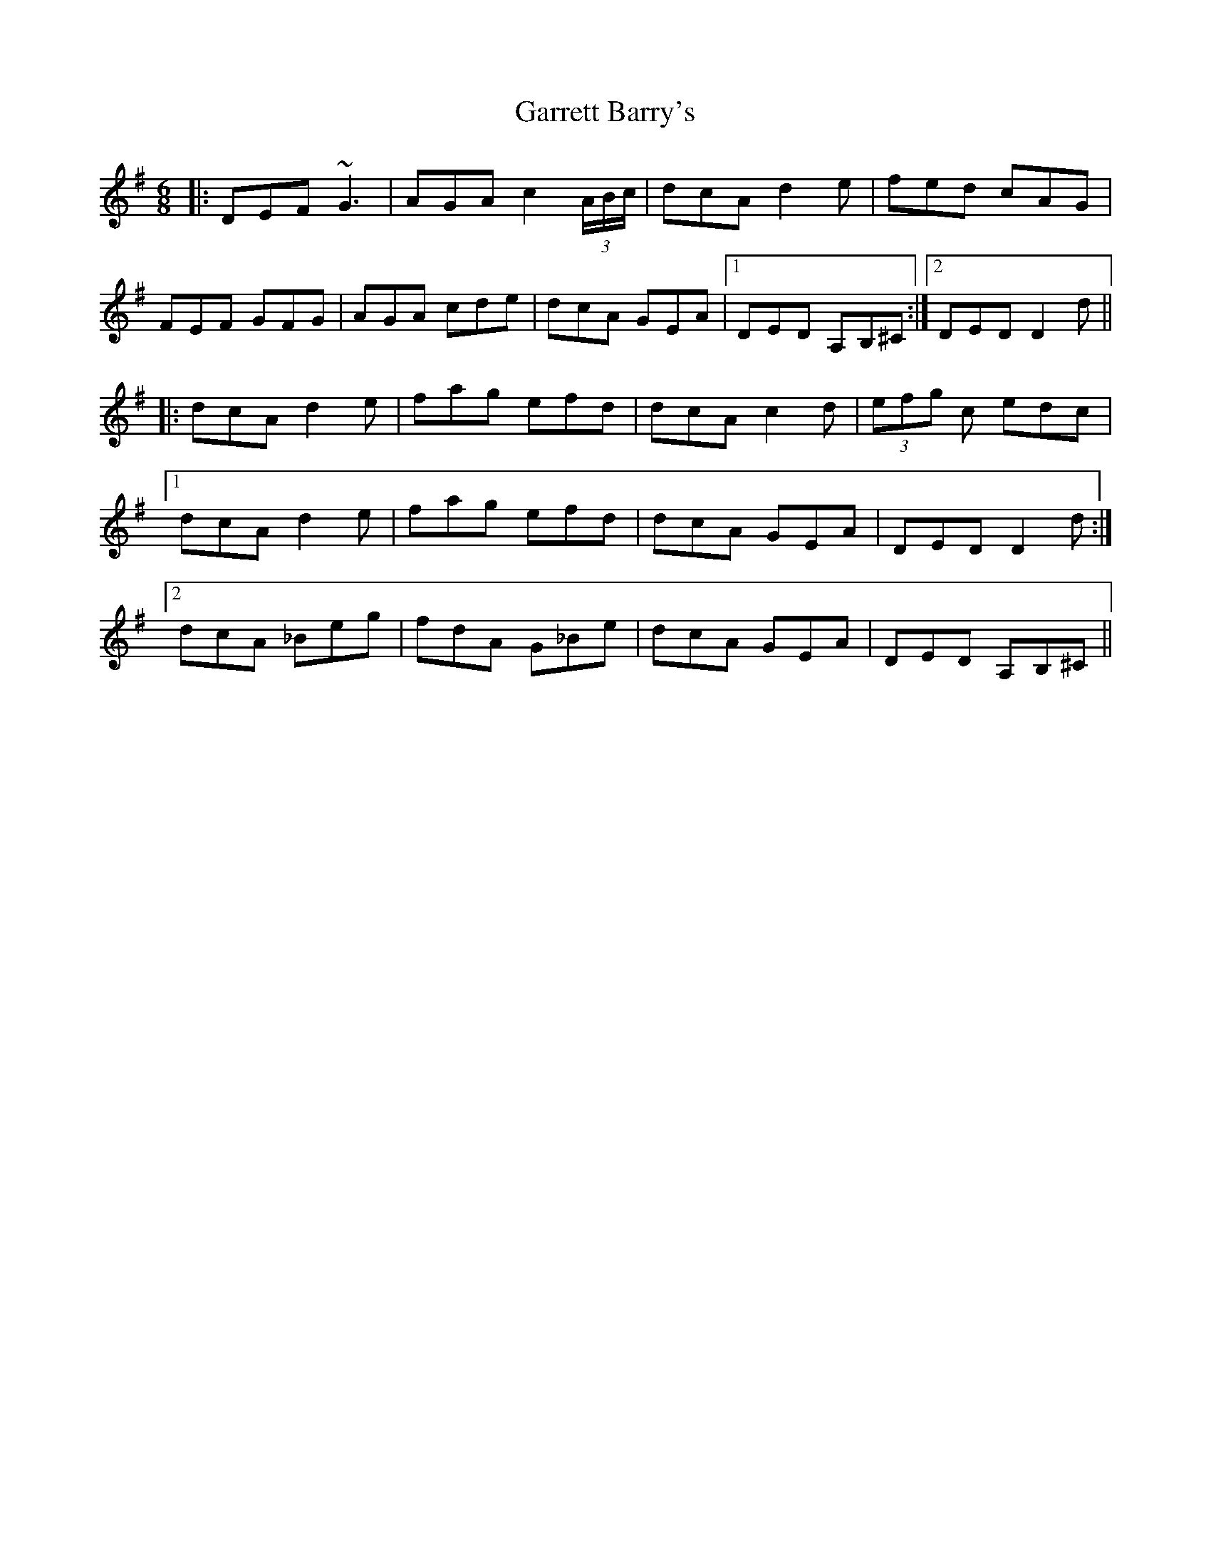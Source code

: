 X: 3
T: Garrett Barry's
R: jig
M: 6/8
L: 1/8
K: Dmix
|:DEF ~G3|AGA c2(3A/B/c/|dcA d2e|fed cAG|
FEF GFG|AGA cde|dcA GEA|1 DED A,B,^C:|2 DED D2d||
|:dcA d2e|fag efd|dcA c2d|(3efg c edc|
[1dcA d2e|fag efd|dcA GEA|DED D2d:|
[2dcA _Beg|fdA G_Be|dcA GEA|DED A,B,^C||
